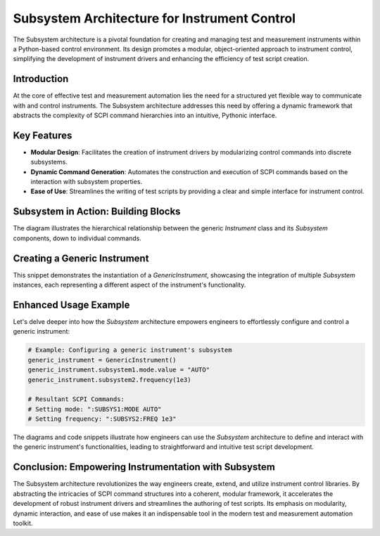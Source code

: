 
Subsystem Architecture for Instrument Control
=============================================

The Subsystem architecture is a pivotal foundation for creating and managing test and measurement instruments within a Python-based control environment. Its design promotes a modular, object-oriented approach to instrument control, simplifying the development of instrument drivers and enhancing the efficiency of test script creation.

Introduction
------------

At the core of effective test and measurement automation lies the need for a structured yet flexible way to communicate with and control instruments. The Subsystem architecture addresses this need by offering a dynamic framework that abstracts the complexity of SCPI command hierarchies into an intuitive, Pythonic interface.

Key Features
------------

- **Modular Design**: Facilitates the creation of instrument drivers by modularizing control commands into discrete subsystems.
- **Dynamic Command Generation**: Automates the construction and execution of SCPI commands based on the interaction with subsystem properties.
- **Ease of Use**: Streamlines the writing of test scripts by providing a clear and simple interface for instrument control.

Subsystem in Action: Building Blocks
------------------------------------

.. graphviz::

    digraph subsystem_blocks {
        node [shape=record fontname=Helvetica fontsize=10];
        
        Instrument [label="Instrument"];
        Subsystem [label="Subsystem"];
        Command [label="Command"];
        
        Instrument -> Subsystem;
        Subsystem -> Command;
        
        label="Subsystem Architecture Building Blocks";
    }

The diagram illustrates the hierarchical relationship between the generic `Instrument` class and its `Subsystem` components, down to individual commands.

Creating a Generic Instrument
------------------------------

.. graphviz::

    digraph subsystem_blocks_extended {
        node [shape=record, fontname=Helvetica, fontsize=10];

        Instrument [label="{Instrument|+ open()\l+ close()\l+ write(command: str)\l+ read(): str\l+ query(command: str): str\l|attributes: connection, address}"];
        Subsystem [label="{Subsystem|+ set_value(val)\l+ query()\l|settings: mode, frequency}"];
        Command [label="Command SCPI: 'SYStem:STATus?'"];

        Instrument -> Subsystem [label=" aggregates"];
        Subsystem -> Command [label=" generates"];

        label="Subsystem Architecture: Extended Building Blocks";
        fontsize=12;
    }


This snippet demonstrates the instantiation of a `GenericInstrument`, showcasing the integration of multiple `Subsystem` instances, each representing a different aspect of the instrument's functionality.

Enhanced Usage Example
----------------------

Let's delve deeper into how the `Subsystem` architecture empowers engineers to effortlessly configure and control a generic instrument:

.. code-block:: python

    # Example: Configuring a generic instrument's subsystem
    generic_instrument = GenericInstrument()
    generic_instrument.subsystem1.mode.value = "AUTO"
    generic_instrument.subsystem2.frequency(1e3)

    # Resultant SCPI Commands:
    # Setting mode: ":SUBSYS1:MODE AUTO"
    # Setting frequency: ":SUBSYS2:FREQ 1e3"

.. graphviz::

    digraph usage_example {
        node [shape=record fontname=Helvetica fontsize=10];
        
        Instrument [label="Instrument"];
        Subsystem1 [label="setting1(Mode)"];
        Subsystem2 [label="setting2(Frequency)"];
        
        Instrument -> Subsystem1 [label=" :setting1 {value}"];
        Instrument -> Subsystem2 [label=" :setting2 {value}"];
        
        label="Enhanced Usage Example";
    }

The diagrams and code snippets illustrate how engineers can use the `Subsystem` architecture to define and interact with the generic instrument's functionalities, leading to straightforward and intuitive test script development.

Conclusion: Empowering Instrumentation with Subsystem
------------------------------------------------------

The Subsystem architecture revolutionizes the way engineers create, extend, and utilize instrument control libraries. By abstracting the intricacies of SCPI command structures into a coherent, modular framework, it accelerates the development of robust instrument drivers and streamlines the authoring of test scripts. Its emphasis on modularity, dynamic interaction, and ease of use makes it an indispensable tool in the modern test and measurement automation toolkit.
